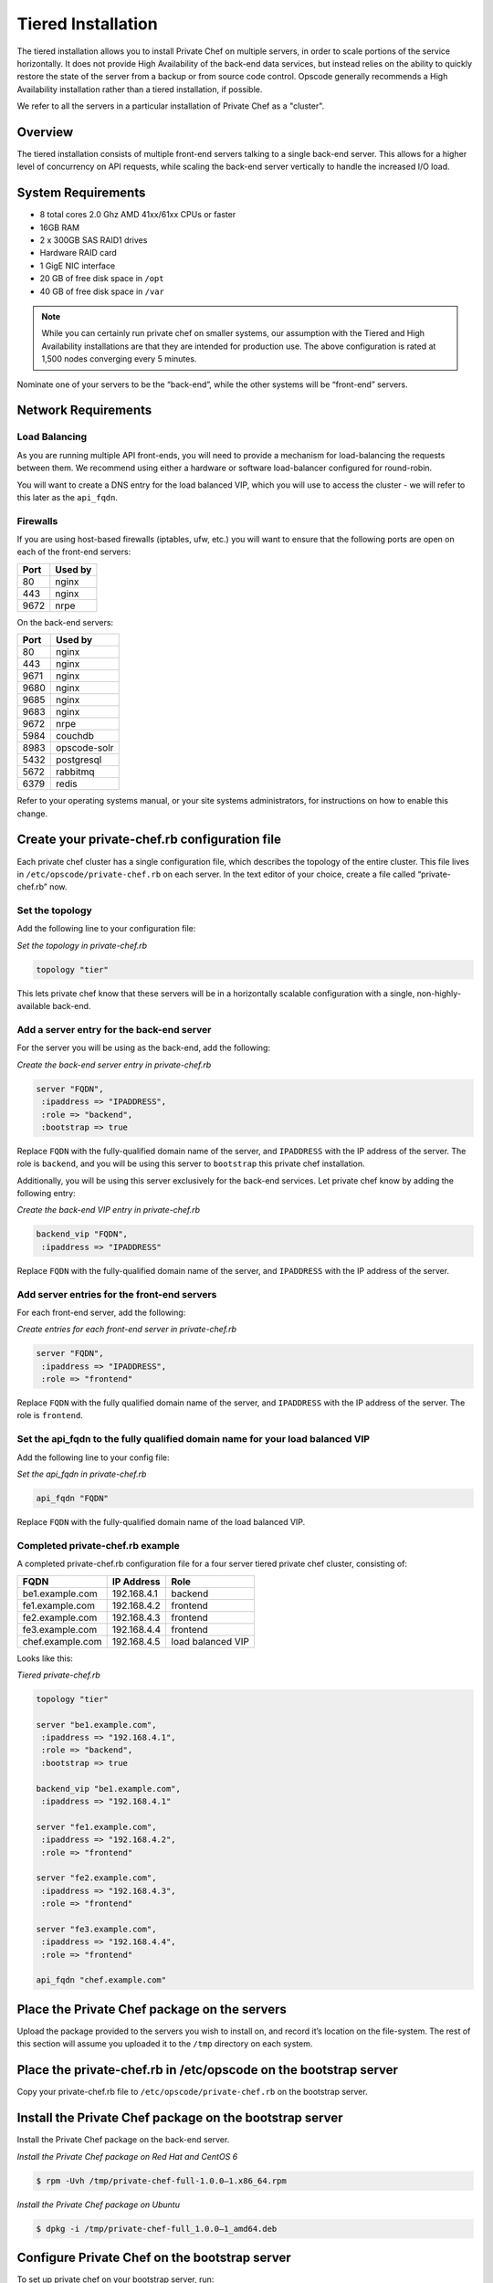 Tiered Installation
===================

The tiered installation allows you to install Private Chef on multiple
servers, in order to scale portions of the service horizontally. It does
not provide High Availability of the back-end data services, but instead
relies on the ability to quickly restore the state of the server from a
backup or from source code control. Opscode generally recommends a High
Availability installation rather than a tiered installation, if
possible.

We refer to all the servers in a particular installation of Private Chef
as a "cluster".

Overview
--------

The tiered installation consists of multiple front-end servers talking
to a single back-end server. This allows for a higher level of
concurrency on API requests, while scaling the back-end server
vertically to handle the increased I/O load.

.. index:: System Requirements

System Requirements
-------------------

-  8 total cores 2.0 Ghz AMD 41xx/61xx CPUs or faster
-  16GB RAM
-  2 x 300GB SAS RAID1 drives
-  Hardware RAID card
-  1 GigE NIC interface
-  20 GB of free disk space in ``/opt``
-  40 GB of free disk space in ``/var``

.. note::
  While you can certainly run private chef on smaller systems, our
  assumption with the Tiered and High Availability installations are that
  they are intended for production use. The above configuration is rated
  at 1,500 nodes converging every 5 minutes.

Nominate one of your servers to be the “back-end”, while the other
systems will be “front-end” servers.

.. index:: Network Requirements

Network Requirements
--------------------

Load Balancing
~~~~~~~~~~~~~~

As you are running multiple API front-ends, you will need to provide a
mechanism for load-balancing the requests between them. We recommend
using either a hardware or software load-balancer configured for
round-robin.

You will want to create a DNS entry for the load balanced VIP, which you
will use to access the cluster - we will refer to this later as the
``api_fqdn``.

.. index:: Firewall Ports

Firewalls
~~~~~~~~~

If you are using host-based firewalls (iptables, ufw, etc.) you will
want to ensure that the following ports are open on each of the
front-end servers:

==== =======
Port Used by
==== =======
80   nginx 
443  nginx 
9672 nrpe 
==== =======

On the back-end servers:

==== =======
Port Used by
==== =======
80   nginx
443  nginx
9671 nginx
9680 nginx
9685 nginx
9683 nginx
9672 nrpe 
5984 couchdb
8983 opscode-solr
5432 postgresql
5672 rabbitmq 
6379 redis 
==== =======

Refer to your operating systems manual, or your site systems
administrators, for instructions on how to enable this change.

Create your private-chef.rb configuration file
----------------------------------------------

Each private chef cluster has a single configuration file, which
describes the topology of the entire cluster. This file lives in
``/etc/opscode/private-chef.rb`` on each server. In the text editor of
your choice, create a file called “private-chef.rb” now.

Set the topology
~~~~~~~~~~~~~~~~

Add the following line to your configuration file:

*Set the topology in private-chef.rb*

.. code-block:: ruby

  topology "tier"

This lets private chef know that these servers will be in a horizontally
scalable configuration with a single, non-highly-available back-end.

Add a server entry for the back-end server
~~~~~~~~~~~~~~~~~~~~~~~~~~~~~~~~~~~~~~~~~~

For the server you will be using as the back-end, add the following:

*Create the back-end server entry in private-chef.rb*

.. code-block:: ruby

  server "FQDN",
   :ipaddress => "IPADDRESS",
   :role => "backend",
   :bootstrap => true

Replace ``FQDN`` with the fully-qualified domain name of the server, and
``IPADDRESS`` with the IP address of the server. The role is
``backend``, and you will be using this server to ``bootstrap`` this
private chef installation.

Additionally, you will be using this server exclusively for the back-end
services. Let private chef know by adding the following entry:

*Create the back-end VIP entry in private-chef.rb*

.. code-block:: ruby

  backend_vip "FQDN",
   :ipaddress => "IPADDRESS"

Replace ``FQDN`` with the fully-qualified domain name of the server, and
``IPADDRESS`` with the IP address of the server.

Add server entries for the front-end servers
~~~~~~~~~~~~~~~~~~~~~~~~~~~~~~~~~~~~~~~~~~~~

For each front-end server, add the following:

*Create entries for each front-end server in private-chef.rb*

.. code-block:: ruby

  server "FQDN",
   :ipaddress => "IPADDRESS",
   :role => "frontend"

Replace ``FQDN`` with the fully qualified domain name of the server, and
``IPADDRESS`` with the IP address of the server. The role is
``frontend``.

Set the api\_fqdn to the fully qualified domain name for your load balanced VIP
~~~~~~~~~~~~~~~~~~~~~~~~~~~~~~~~~~~~~~~~~~~~~~~~~~~~~~~~~~~~~~~~~~~~~~~~~~~~~~~

Add the following line to your config file:

*Set the api_fqdn in private-chef.rb*

.. code-block:: ruby

  api_fqdn "FQDN"

Replace ``FQDN`` with the fully-qualified domain name of the load
balanced VIP.

Completed private-chef.rb example
~~~~~~~~~~~~~~~~~~~~~~~~~~~~~~~~~

A completed private-chef.rb configuration file for a four server tiered
private chef cluster, consisting of:

================ =========== ====
FQDN             IP Address  Role
================ =========== ====
be1.example.com  192.168.4.1 backend
fe1.example.com  192.168.4.2 frontend
fe2.example.com  192.168.4.3 frontend
fe3.example.com  192.168.4.4 frontend
chef.example.com 192.168.4.5 load balanced VIP
================ =========== ====

Looks like this:

*Tiered private-chef.rb*

.. code-block:: ruby

  topology "tier"

  server "be1.example.com",
   :ipaddress => "192.168.4.1",
   :role => "backend",
   :bootstrap => true

  backend_vip "be1.example.com",
   :ipaddress => "192.168.4.1"

  server "fe1.example.com",
   :ipaddress => "192.168.4.2",
   :role => "frontend"

  server "fe2.example.com",
   :ipaddress => "192.168.4.3",
   :role => "frontend"

  server "fe3.example.com",
   :ipaddress => "192.168.4.4",
   :role => "frontend"

  api_fqdn "chef.example.com"

Place the Private Chef package on the servers
---------------------------------------------

Upload the package provided to the servers you wish to install on, and
record it’s location on the file-system. The rest of this section will
assume you uploaded it to the ``/tmp`` directory on each system.

Place the private-chef.rb in /etc/opscode on the bootstrap server
-----------------------------------------------------------------

Copy your private-chef.rb file to ``/etc/opscode/private-chef.rb`` on
the bootstrap server.

Install the Private Chef package on the bootstrap server
--------------------------------------------------------

Install the Private Chef package on the back-end server.

*Install the Private Chef package on Red Hat and CentOS 6*

.. code-block:: bash

  $ rpm -Uvh /tmp/private-chef-full-1.0.0–1.x86_64.rpm

*Install the Private Chef package on Ubuntu*

.. code-block:: bash

  $ dpkg -i /tmp/private-chef-full_1.0.0–1_amd64.deb

Configure Private Chef on the bootstrap server
----------------------------------------------

To set up private chef on your bootstrap server, run:

*Configure Private Chef*

.. code-block:: bash

  $ private-chef-ctl reconfigure

This command may take several minutes to run, during which you will see
the output of the Chef run that is configuring your new Private Chef
installation. When it is complete, you will see:

*Completed private-chef-ctl reconfigure*

.. code-block:: bash

  Chef Server Reconfigured!

.. note:: 

  Private Chef is composed of many different services which work together
  to create a functioning system. One impact of this is that it can take a
  few minutes for the system to finish starting up. One way to tell that
  the system is fully ready is to use the ``top`` command. You will notice
  high cpu utilization for several ``ruby`` processes while the system is
  starting up. When that utilization drops off, the system is ready.

Copy the contents of ``/etc/opscode`` from the bootstrap server to the front-end servers
----------------------------------------------------------------------------------------

With the bootstrap complete, you can now populate ``/etc/opscode`` on
the front-end servers with the files generated during the bootstrap
process. Assuming you are logged in as root on your bootstrap server,
something like:

*Copy /etc/opscode to another server*

.. code-block:: bash

  $ scp -r /etc/opscode FQDN:/etc

Will copy all the files from the bootstrap server to another system.
Replace ``FQDN`` with the fully qualified domain name of the system you
want to install.

Install the Private Chef package on the front-end servers
---------------------------------------------------------

Install the Private Chef package on each of the front-end servers.

*Install the Private Chef package on Red Hat and CentOS 6*

.. code-block:: bash

  $ rpm -Uvh /tmp/private-chef-full-1.0.0–1.x86_64.rpm

*Install the Private Chef package on Ubuntu*

.. code-block:: bash

  $ dpkg -i /tmp/private-chef-full_1.0.0–1_amd64.deb

Configure Private Chef on the front-end servers
-----------------------------------------------

To set up private chef on your front-end servers, run:

*Configure Private Chef*

.. code-block:: bash

  $ private-chef-ctl reconfigure

This command may take several minutes to run, during which you will see
the output of the Chef run that is configuring your new Private Chef
installation. When it is complete, you will see:

*Completed private-chef-ctl reconfigure*

.. code-block:: bash

  Chef Server Reconfigured!

.. note::

  Private Chef is composed of many different services which work together
  to create a functioning system. One impact of this is that it can take a
  few minutes for the system to finish starting up. One way to tell that
  the system is fully ready is to use the ``top`` command. You will notice
  high cpu utilization for several ``ruby`` processes while the system is
  starting up. When that utilization drops off, the system is ready.

Success!
--------

Congratulations, you have installed Private Chef in a tiered
configuration. You should now continue with the [User Creation] section
of this guide.

